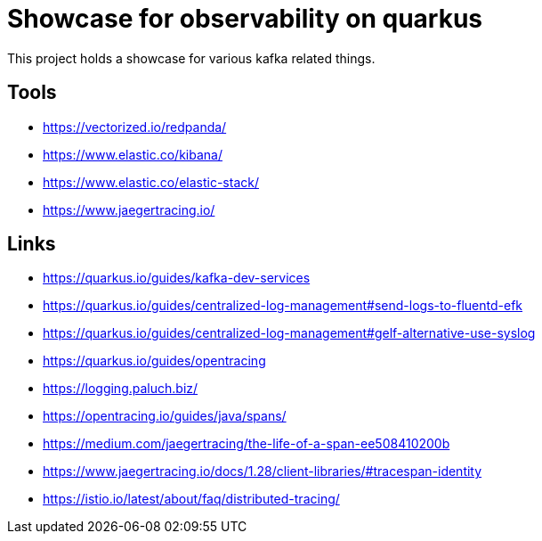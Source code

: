 = Showcase for observability on quarkus

This project holds a showcase for various kafka related things.

== Tools

- https://vectorized.io/redpanda/
- https://www.elastic.co/kibana/
- https://www.elastic.co/elastic-stack/
- https://www.jaegertracing.io/

== Links

- https://quarkus.io/guides/kafka-dev-services
- https://quarkus.io/guides/centralized-log-management#send-logs-to-fluentd-efk
- https://quarkus.io/guides/centralized-log-management#gelf-alternative-use-syslog
- https://quarkus.io/guides/opentracing
- https://logging.paluch.biz/
- https://opentracing.io/guides/java/spans/
- https://medium.com/jaegertracing/the-life-of-a-span-ee508410200b
- https://www.jaegertracing.io/docs/1.28/client-libraries/#tracespan-identity
- https://istio.io/latest/about/faq/distributed-tracing/